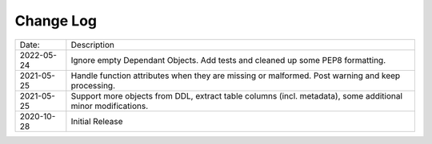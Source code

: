 Change Log
^^^^^^^^^^

+-----------------------+-------------------------------------------------------------------------------------------------------------+
| Date:                 | Description                                                                                                 |
+-----------------------+-------------------------------------------------------------------------------------------------------------+
| 2022-05-24            | Ignore empty Dependant Objects. Add tests and cleaned up some PEP8 formatting.                              |
+-----------------------+-------------------------------------------------------------------------------------------------------------+
| 2021-05-25            | Handle function attributes when they are missing or malformed. Post warning and keep processing.            |
+-----------------------+-------------------------------------------------------------------------------------------------------------+
| 2021-05-25            | Support more objects from DDL, extract table columns (incl. metadata), some additional minor modifications. |
+-----------------------+-------------------------------------------------------------------------------------------------------------+
| 2020-10-28            | Initial Release                                                                                             |
+-----------------------+-------------------------------------------------------------------------------------------------------------+

